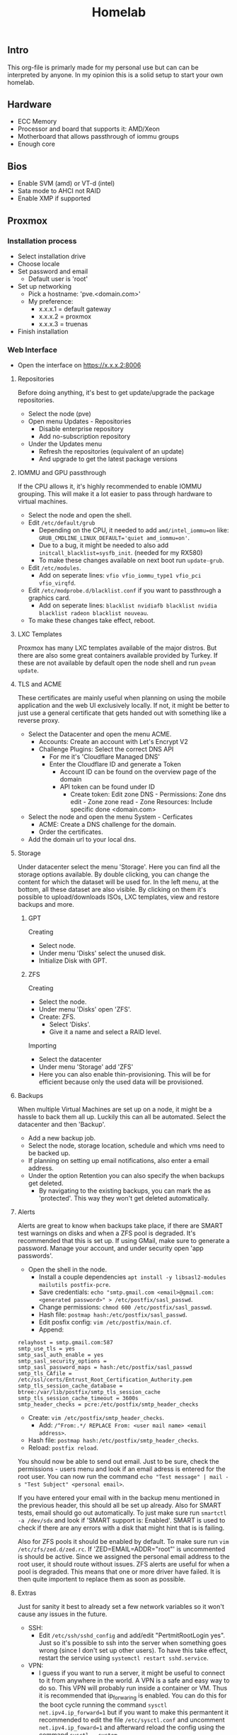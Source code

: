 #+title: Homelab

** Intro
This org-file is primarly made for my personal use but can can be interpreted by anyone.
In my opinion this is a solid setup to start your own homelab.

** Hardware
- ECC Memory
- Processor and board that supports it: AMD/Xeon
- Motherboard that allows passthrough of iommu groups
- Enough core

** Bios
- Enable SVM (amd) or VT-d (intel)
- Sata mode to AHCI not RAID
- Enable XMP if supported

** Proxmox
*** Installation process
- Select installation drive
- Choose locale
- Set password and email
  - Default user is 'root'
- Set up networking
  - Pick a hostname: 'pve.<domain.com>'
  - My preference:
    - x.x.x.1 = default gateway
    - x.x.x.2 = proxmox
    - x.x.x.3 = truenas
- Finish installation

*** Web Interface
- Open the interface on https://x.x.x.2:8006
**** Repositories
Before doing anything, it's best to get update/upgrade the package repositories.
- Select the node (pve)
- Open menu Updates - Repositories
  - Disable enterprise repository
  - Add no-subscription repository
- Under the Updates menu
  - Refresh the repositories (equivalent of an update)
  - And upgrade to get the latest package versions

**** IOMMU and GPU passthrough
If the CPU allows it, it's highly recommended to enable IOMMU grouping. This will make it a lot easier to pass through hardware to virtual machines.
- Select the node and open the shell.
- Edit ~/etc/default/grub~
  - Depending on the CPU, it needed to add ~amd/intel_iommu=on~ like: ~GRUB_CMDLINE_LINUX_DEFAULT='quiet amd_iommu=on'~.
  - Due to a bug, it might be needed to also add ~initcall_blacklist=sysfb_init~. (needed for my RX580)
  - To make these changes available on next boot run ~update-grub~.
- Edit ~/etc/modules~.
  - Add on seperate lines: ~vfio vfio_iommu_type1 vfio_pci vfio_virqfd~.
- Edit ~/etc/modprobe.d/blacklist.conf~ if you want to passthrough a graphics card.
  - Add on seperate lines: ~blacklist nvidiafb blacklist nvidia blacklist radeon blacklist nouveau~.
- To make these changes take effect, reboot.

**** LXC Templates
Proxmox has many LXC templates available of the major distros. But there are also some great containers available provided by Turkey. If these are not available by default open the node shell and run ~pveam update~.

**** TLS and ACME
These certificates are mainly useful when planning on using the mobile application and the web UI exclusively locally. If not, it might be better to just use a general certificate that gets handed out with something like a reverse proxy.
- Select the Datacenter and open the menu ACME.
  - Accounts: Create an account with Let's Encrypt V2
  - Challenge Plugins: Select the correct DNS API
    - For me it's 'Cloudflare Managed DNS'
    - Enter the Cloudflare ID and generate a Token
      - Account ID can be found on the overview page of the domain
      - API token can be found under ID
        - Create token: Edit zone DNS - Permissions: Zone dns edit - Zone zone read - Zone Resources: Include specific done <domain.com>
- Select the node and open the menu System - Cerficates
  - ACME: Create a DNS challenge for the domain.
  - Order the certificates.
- Add the domain url to your local dns.

**** Storage
Under datacenter select the menu 'Storage'. Here you can find all the storage options available. By double clicking, you can change the content for which the dataset will be used for.
In the left menu, at the bottom, all these dataset are also visible. By clicking on them it's possible to upload/downloads ISOs, LXC templates, view and restore backups and more.

***** GPT
Creating
- Select node.
- Under menu 'Disks' select the unused disk.
- Initialize Disk with GPT.

***** ZFS
Creating
- Select the node.
- Under menu 'Disks' open 'ZFS'.
- Create: ZFS.
  - Select 'Disks'.
  - Give it a name and select a RAID level.
Importing
- Select the datacenter
- Under menu 'Storage' add 'ZFS'
- Here you can also enable thin-provisioning. This will be for efficient because only the used data will be provisioned.

**** Backups
When multiple Virtual Machines are set up on a node, it might be a hassle to back them all up. Luckily this can all be automated. Select the datacenter and then 'Backup'.
- Add a new backup job.
- Select the node, storage location, schedule and which vms need to be backed up.
- If planning on setting up email notifications, also enter a email address.
- Under the option Retention you can also specify the when backups get deleted.
  - By navigating to the existing backups, you can mark the as 'protected'. This way they won't get deleted automatically.

**** Alerts
Alerts are great to know when backups take place, if there are SMART test warnings on disks and when a ZFS pool is degraded. It's recommended that this is set up.
If using GMail, make sure to generate a password. Manage your account, and under security open 'app passwords'.
- Open the shell in the node.
  - Install a couple dependencies ~apt install -y libsasl2-modules mailutils postfix-pcre~.
  - Save credentials: ~echo "smtp.gmail.com <email>@gmail.com:<generated password>" > /etc/postfix/sasl_passwd~.
  - Change permissions: ~chmod 600 /etc/postfix/sasl_passwd~.
  - Hash file: ~postmap hash:/etc/postfix/sasl_passwd~.
  - Edit posfix config: ~vim /etc/postfix/main.cf~.
  - Append:
#+begin_src
relayhost = smtp.gmail.com:587
smtp_use_tls = yes
smtp_sasl_auth_enable = yes
smtp_sasl_security_options =
smtp_sasl_password_maps = hash:/etc/postfix/sasl_passwd
smtp_tls_CAfile = /etc/ssl/certs/Entrust_Root_Certification_Authority.pem
smtp_tls_session_cache_database = btree:/var/lib/postfix/smtp_tls_session_cache
smtp_tls_session_cache_timeout = 3600s
smtp_header_checks = pcre:/etc/postfix/smtp_header_checks
#+end_src
  - Create: ~vim /etc/postfix/smtp_header_checks~.
    - Add: ~/^From:.*/ REPLACE From: <user mail name> <email address>~.
  - Hash file: ~postmap hash:/etc/postfix/smtp_header_checks~.
  - Reload: ~postfix reload~.
You should now be able to send out email. Just to be sure, check the permissions - users menu and look if an email adress is entered for the root user.
You can now run the command ~echo "Test message" | mail -s "Test Subject" <personal email>~.

If you have entered your email with in the backup menu mentioned in the previous header, this should all be set up already. Also for SMART tests, email should go out automatically. To just make sure run ~smartctl -a /dev/sdx~ and look if 'SMART support is: Enabled'. SMART is used to check if there are any errors with a disk that might hint that is is failing.

Also for ZFS pools it should be enabled by default. To make sure run ~vim /etc/zfs/zed.d/zed.rc~. If 'ZED=EMAIL=ADDR="root"' is uncommented is should be active. Since we assigned the personal email address to the root user, it should route without issues. ZFS alerts are useful for when a pool is degraded. This means that one or more driver have failed. It is then quite importent to replace them as soon as possible.

**** Extras
Just for sanity it best to already set a few network variables so it won't cause any issues in the future.
- SSH:
  - Edit ~/etc/ssh/sshd_config~ and add/edit "PertmitRootLogin yes". Just so it's possible to ssh into the server when something goes wrong (since I don't set up other users). To have this take effect, restart the service using ~systemctl restart sshd.service~.
- VPN:
  - I guess if you want to run a server, it might be useful to connect to it from anywhere in the world. A VPN is a safe and easy way to do so. This VPN will probably run inside a container or VM. Thus it is recommended that ip_forwaring is enabled. You can do this for the boot cycle running the command ~sysctl net.ipv4.ip_forward=1~ but if you want to make this permantent it recommended to edit the file ~/etc/sysctl.conf~ and uncomment ~net.ipv4.ip_foward=1~ and afterward reload the config using the command ~sysctl --system~.

** TrueNAS
*** Configuration
TrueNAS will be used as for the major storage solution. It's a bit easier to manage permissions, network shares and datasets.

- Create VM
  - Check advanced options
  - General: Start at boot, order 1 and set the startup delay to about 60 second
      - This means startup order will start after 60 second. Plenty to have network shares available.
  - System: Enable Qemu Agent
  - Disks: Enable SSD emulation if storage is an SSD
  - CPU: Atleast 2 core
  - Memory: 8GB RAM & Disable Ballooning Device

When created, selected the VM and open the hardware menu.
Don't add the disk using this menu. Eitherpass through a PCI device such as a sata controller or a SAS HBA card. This will pass through the card and all the disk to the VM.
To manually pass through the disk:
- Open the shell of the node.
  - Run ~ls -l /dev/disk/by-id/~. This will list the serial and model number of the disks.
  - To add them to a VM run ~qm set <vm id> -scsi<1,2,3,...> /dev/disk/by-id/<full serial-model-number>~
    - Not scsi0. This is the disk the VM is installed on.

*** Installation
- Start VM with the console.
- Install/Upgrade.
- Select the virtual disk to install TrueNAS on.
- Choose how to setup your login. In the past this was using root to log in. Set a password.
- Finish installation.
- On proxmox under hardware you can now remove the CD/DVD ISO.

*** Setup
**** Initial
A few things need to be checked, changed or created before we can set everything up.
- Check and/or correct localization.
  - System Settings - General.
- Setting up a user.
  - Credentials - Local User
    - User doesn't really need a home directory since TrueNAS will mainly be used for storage management.
    - Enable Permit Sudo.
**** Storage
Now we're ready to create the pool. We will be using the menu items 'Storage' and 'Datasets' for this.
- Storage
  - Either import or create a tool.
  - Select the disks, pick the vdev setup and create.
- Options
  - RaidZx: x = amount of disk redundency. Read and write will depends on amount of disks and amount of redundent disks.
  - Mirror: All disks have same data. Read = amount of disk in mirror, Write = 1x.
  - Stripe: No backup or fallback, 1 disk dies = pretty much everything gone. Read and write depends on amount of disks.
- After creation
  - If the pool is using SSD's, enable 'Auto Trim' under 'ZFS Health' in the storage menu.
  - Under menu 'Datasets' create one.
    - Give it a name and save.
    - Under Permissions, change this to your prefered user and group.
      - Apply these changes recursively. (pretty much insures correct functionality when there is already data).

**** Network
As mentioned at the start, I prefer hosting the TrueNAS web interface on ip x.x.x.3. This can be changed in the menu 'Network'.
- Double click the active network interface.
  - Disable DHCP.
  - Under aliases, pick the preferred ip address.
- In the past, above actions resulted in a reset of the global configuration. If this happens:
  - pick a couple nameservers.
  - set the ipv4 default gateway to x.x.x.1
- Surf to the new ip and confirm the changes.

**** Share
Since storage and networking is now set up. Let's create a network share. This can be done under the menu 'Shares'. Since SMB is supported by pretty much all platforms, this is my prefered protocol.
- Add a share.
  - Select the path to the correct dataset.
  - Give the share a name. This is the name use to connect to.
  - By default ACL is enabled so after creating the share, TrueNAS will prompt you to configure this.
    - Pick the same owner and group as the dataset.
    - Pick the prefered Access Control List (user or group is pretty much fine.)
    - Apply permissions recursively
  - Accept the prompt to enable the service.
Connecting:
- In a file browser with ~\\x.x.x.3\<share-name>~ on unix or ~smb://x.x.x.3/<share-name>~ for windows.
- Via the command line ~$ sudo mount -t cifs -o username=<user>,password=<pass>,uid=<user>,gid=<group> //x.x.x.3/<share-name> </mount/location>~
- In ~/etc/fstab~ with ~//x.x.x.3/<share-name> </mount/location> cifs username=<user>,password=<password>,uid=<user>,gid=<group>,_netdev,nofail 0 0~
- In Proxmox under Datacenter - Storage - add SMB/CIFS and fill in the credentials.
  - Proxmox will list all the available shares. Pick one and choose the usage.

**** Apps
TrueNAS in itself can also host services. These can be set up under the menu 'Apps'.
If you want more applications follow the steps below.
- Select the pool to create app dataset.
  - Manage catalogs.
    - Add catalogs - continue.
    - "truecharts" - https://github.com/truecharts/catalog - stable - main.
    - This can take a while to verify and set up.

**** Data Protection
Even if you have set up a pool with redundency, it might still be useful to test the disks so that nothing is wrong. For this open the menu 'Data Protection'.
I recommend running a short SMART test on all disks weekly and a long test monthly.
A scrub task should already be added that runs weekly. This is fine.

**** Alerts
It might be useful to get notified when a disk is failing. For this notification need to be set up.
Press the bell icon at the top right - settings cog - Email and for ease of use, pick Gmail OAuth.

**** Services
By default TrueNAS does not have common services enabled. Navigate to 'System Settings' - 'Services' and enable SSH, start automatically and since we use the root user, open the pencil menu and allow root login.

** Virtualization
*** VM
- Upload ISO to correct storage location.
- Creating a VM
  - General:
    - Give the VM a name.
    - Select if the VM needs to start on boot, give it a boot order and possible set a timeout for after how many second the next order start up.
  - OS: Upload ISO.
- System: In case of linux machine, enable Qemu Agent.
- Disks: Enable SSD emulation if available (depending on disk type) if the VM is store on an SSD.
- CPU: Set how many sockets (CPU) en cores (threads).
- Memory:
  - Set RAM amount
  - Disable Ballooning Device will limit/lock the RAM to the amount declared above. This means a VM will never able to go above this which is a plus, but you will also not be able to reclaim the RAM since it's fully provisioned for that VM, which is a negative.

- Internal settings:
  - The Qemu Agent will automatically be set up for the VM, but to get even better integration between Proxmox and the VM, it's maybe recommended to install ~acpid~. Do not to enable and start this service.
  - To give the linux VM a static ip, you will need to edit the network interface settings. This can be often be done in ~/etc/network/interfaces~. Edit the interface like so:
    #+begin_src
auto <interface>
iface <interface> int static
 address <static ip>
 netmask 255.255.255.0
 gateway x.x.x.1

iface <interface> inet6 auto
    #+end_src

*** LXC
- Open the storage location that allows for saving CT templates.
- Click templates and download the one you prefer.
- Create CT
  - General:
    - Give the CT a name.
    - Select whether the CT has priviliges or not.
      - For example containers that need to interact with proxmox itself, network shares or others.
      - You will probably find out real quick if this needs to be priviliged or not if things you are trying to do work or not.
    - Select wheter the CT has nesting enabled or not.
      - This is mainly use if you want to run containers inside containers.
      - Just keep in on by default.
  - Template: Select CT template.
  - Disks: Set storage location and size.
  - CPU: Allocate how many cores can be used.
  - Memory: Set RAM and SWAP amount
  - Network:
    - Either keep it DHCP and it will randomly receive an ip.
    - Or set it to static and enter a valid ip and gateway.
  - Unlike VMs you can't set up other network storage locations using ~/etc/fstab~. For this, inside the node shell, run the command ~pct set <ct id> -mp<0,1,2,...> /mnt/pve/<smb storage>,mp=</container/mount/point>
  - When planning on running containers inside this container or accessing other network storage locations, open the options menu when the CT is created.
    - Open the 'Features' option and enable nesting and either NFS or SMB/CIFS depending on the storage protocol.

** Personal Setup
*** Network
- 192.168.0.1 = gateway
- 192.168.0.2 = Proxmox
- 192.168.0.3 = TrueNAS
- 192.168.0.4 = network: portainer, pihole, wireguard, cups
- 192.168.0.5 = proxy: nginx proxy manager, uptime kuma, homarr (authalia, traefik)
- 192.168.0.6 = website: nginx
- 192.168.0.7-9 = reserved priority vm/container
- 192.168.0.10 = cloud: nextcloud (with mariadb and redis), onlyoffice, actual, ghostfolio (with postgresql and redis) (collabora, syncthing)
- 192.168.0.11 = media: deluge, prowlarr, radarr, sonarr, bazarr, plex, overseerr
- 192.168.0.12 = misc: rtmp, zoffline
- 192.168.0.13-39 = reserved vm/container
- 192.168.0.40 = windows vm
- 192.168.0.41 = macos vm
- 192.168.0.42-49 = main machine vms
- 192.168.0.50-99 = static network devices
- 192.168.0.100-254 = dhcp
- 192.168.0.255 = broadcast

*** Proxmox IDs
- 100-199 = VM services
- 200-299 = containters
- 300-399 = VM graphical environment
- 400-... = misc

*** Storage
- Proxmox:
  - 250GB NVMe SSD.
    - local: ~70GB for ISO Images and CT Templates.
    - local-lvm: ~150GB for VMs and CT Volumes.
  - 2x 1.6TB SATA SSD in a mirror.
    - local-zfs: ~1.55TB for VMs and CT Volumes.
- TrueNAS:
  - 3x 8TB HDD in RaidZ1 = ~15.8TB
    - vault: pool with these datasets (shared with SMB)
      - storage: personal files.
      - media: Movies, TV shows and DSLR images.
      - proxmox: Backup location for proxmox VMs and containers. But also for ISOs and CT templates.
      - family: Share for family to store data (mostly photos)
        - photo: Share to pull images inside Plex.

*** Backups
Proxmox:
- VMs and CTs are every month backed up automatically to the proxmox dataset of TrueNAS.
  - These are snapshots so I always protect one backup that has been back up when the VM was off.
  - After 3 existing backups the oldest will automatically get deleted.
- For specific files or directories is use a cronjob.
  - Run ~crontab -e~.
  - ~* * * * * rsync -r </file/or/dir/being/backed/up> </mounted/location/of/truenas/smb>~ where the start are changed to the correct interval (min, hour, dom, mon, dow)

*** VM
**** TrueNAS
Proxmox:
- ID = 100
- Boot order = 1, Up = 60
- QEMU Guest Agent = enabled
- CPU = 8 cores
- RAM = 16GB (no ballooning)
- Storage = 32GB stored on local-lvm
- SMB proxmox added as SMB/CIFS storage location named 'truenas' for storing VM and CT backups, ISOs and templates.
Truenas:
- Network
  - IP = 192.168.0.3
  - Default gateway = 192.168.0.1
  - Nameserver = 1.1.1.1 1.0.0.1
- Credentials - Local users
  - create user = root, user1, user2
  - set personal email on user root and user1
  - Add groups "bultin_users" and "users" to Auxiliary Groups for user1 and 2
  - Permit sudo for both users
- Storage
  - Pool = vault
  - Dataset = storage (general storage), proxmox (virtualization), media (photos & videos), family (shared family storage), family/photo (photo folder family)
  - Edit permissions:
  |   | storage   | proxmox   | media     | family    | family/photo |
  |---+-----------+-----------+-----------+-----------+--------------|
  | u | user1 rwx | user1 rwx | user1 rwx | user2 rwx | user2 rwx    |
  | g | users rwx | user1 rwx | users rwx | users rwx | user2 rwx    |
  | o | other rx  | other rx  | other rx  | other rx  | other rx     |
- Shares
  - Active smb share for each dataset
- Alerts
  - Bell top right - Cog - Email
  - Setup GMail OAuth
- Data Protection
  - Scrub vault every week on Wednesday at 12AM
  - Snapshot every dataset weekly on sunday at 12AM and keep atleast 4 weeks
  - SMART Test, long test on all (data) drives every first day of the month at 12 AM
- Services
  - SSH enabled on boot

**** Media
Proxmox:
- use debian iso
- ID = 101
- boot order = 2
- CPU = 4 cores
- RAM = 4GB (no ballooning)
- Storage = 64GB stored on local-zfs. If storing on a CIFS, change io_uring to native. This is less buggy.
- Enable QEMU Guest Agent
VM:
- ~apt install sudo && vim /etc/sudoers~: add user to sudoers
- ~apt install qemu-guest-agent && systemctl start qemu-guest-agent && reboot~
  - Some ram/timeout fixes:
    - ~sysctl -w vm.dirty_ratio=10 && sysctl -w vm.dirty_background_ratio=5 && sysctl -p~
- ~apt install acpid && systemctl enable/start acpid.service~: makes it easier to gracefully shut down vm. I guess it's not really an issue to use both acpid and qemu-guest-agent
- Install docker engine
- Set static ip
  - ~sudo vim /etc/network/interfaces~:
    - swap ~allow-hotplug <nic> \ iface <nic> inet dhcp~ to ~auto <nic> \ iface <nic> inet static \ address <static> \ netmask 255.255.255.0 \ gateway 192.168.0.1~
  - ~sudo systemctl restart networking.service~
- Connect media smb:
  - ~sudo apt install cifs-utils~
  - ~sudo vim /etc/fstab~
  - ~sudo mkdir -p /mnt/media /mnt/photo/family~: used to mount share
  - Add
    - ~//192.168.0.3/media /mnt/media cifs username=<smblogin>,password=<smblogin>,uid=1000,gid=1000,_netdev,nofail 0 0~
    - ~//192.168.0.3/media /mnt/photo/family cifs username=<smblogin>,password=<smblogin>,uid=1000,gid=1000,_netdev,nofail 0 0~
- Setup the portainer agent: ~docker run -d -p 9001:9001 --name portainer_agent --restart=always -v /var/run/docker.sock:/var/run/docker.sock -v /var/lib/docker/volumes:/var/lib/docker/volumes portainer/agent:latest~
  - So it can be accessed by portainer running on the network container. (more info on connection in boilerplates)
- File setup for services
  - ~sudo mkdir /home/<user>/Downloads~
  - ~sudo mkdir /home/<user>/Docker /home/<user>/Docker/{deluge,prowlarr,radarr,sonarr,bazarr,overseerr,plex}~
- Setup torrent, prowlarr, radarr, sonarr, bazarr, overseerr in portainer (using the boilerplates)

**** Windows
- Windows 11 iso from official website
- Virtio drivers: https://pve.proxmox.com/wiki/Windows_VirtIO_Drivers (I believe they are hosted by Fedora)
- ID = 300
- CPU = 16 cores
- CPU type = host (when moved to other host, might need to change)
- RAM = 8GB (ballooning off)
- Guest OS = Type MS Windows 11/2022
- System = q35
- BIOS = OVMF
- Add TPM
- Network model = VirtIO
- Enable Qemu Agent
- Disk Device = VirtIO Block
- After creation:
  - Add hardware: CD/DVD Drive with virtio iso

**** Notes
- On first boot, quickly press enter to correctly boot.
- During installation load the correct drivers from virtio iso:
  - amd64/win11
  - netkvm/win11 - not recommended if you want to skip microsoft registration.
    - During registration ~Shift+F10~ and run ~OOBE/BYPASSNRO~ to skip registration.
- In windows, in file explorer, open virtio iso
  - Install all drivers using the virtio-win-gt-x64 installer and reboot
  - It's also recommended to install the virtio-win-guest-tools (this will fix the mouse stutter when using spice)
- After installation, press esc during boot to change resolution to prefered resolution
  - This can be buggy and you might need to reboot multiple times
- It's best to disable auto sleep otherwise the vm will pause in Proxmox.
- If the vm gets stuck or can't reboot or shut down, in the pve shell run:
  - ~ps aux | grep <vm id>~
  - ~kill -9 <id given>~

**** GPU passthrough
***** General
- For the best success rate, check out https://pve.proxmox.com/wiki/Pci_passthrough
- After installation not the ip or make it static and enable remote desktop.
- Edit GRUB_CMDLINE_LINUX_DEFAULT in ~/etc/default/grub~
  - add ~intel_iommu=on~ or ~amd_iommu=on~ depending on your cpu. This will separate every component on pc into groups that can be passed through.
  - verify by running: ~dmesg | grep -e DMAR -e IOMMU~
  - *currently kernel issues, also add: ~initcall_blacklist=sysfb_init~
- Edit ~/etc/modules~ and add 'vfio vfio_iommu_type1 vfio_pci vfio_virqfd' (each on seperate lines)
- Edit ~/etc/modprobe.d/pve-blacklist.conf~ and add: 'blacklist nvidiafb blacklist nvidia blacklist radeon blacklist nouveau' (each on seperate lines)
  - or ~echo "blacklist radeon/nouveau/nvidia" >> /etc/modprobe.d/blacklist.conf~. note this needs to be run 3x for each driver seperately
- If things still don't work:
  - ~echo "options vfio_iommu_type1 allow_unsafe_interrupts=1" > /etc/modprobe.d/iommu_unsafe_interrupts.conf~
  - ~lspci -n -s 0x:00~, this is to find the vendor id of the videocard. 0x:00 can be found by ~lspci~
  - ~echo "options vfio-pci ids=<vendor id gpu>,<vendor id gpu audio" > /etc/modprobe.d/vfio.conf~, note that the vendor id is a 2 part code with a ":" seperator.
  - Edit ~/etc/pve/qemu-server/<vm id>.conf~ and add:
    - ~cpu: host,hidden=1,flags=+pcid~ (this one might already exist, you can delete the existing one)
    - ~args: -cpu 'host,+kvm_pv_unhalt,+kvm_pv_eoi,hv_vendor_id=NV43FIX,kvm=off'~
  - For nvidia: ~echo "options kvm ignore_msrs=1 report_ignored_msrs=0" > /etc/modprobe.d/kvm.conf~
  - *Some kernels have issues with passing through stuff correctly, if this is the case try to run (where x is the lspci id):*
    - ~echo 1 > /sys/bus/pci/devices/0000\:0x\:00.0/remove~
    - ~echo 1 > /sys/bus/pci/rescan~
- Best to reboot.
- Add hardware: PCI device. Select videocard.
- Display can be changed to 'None' (novnc will now no longer be possible)
- Start vm and connect with rdp client (for example Remmina)
- Install video drivers.

***** Personal
For my RX580 8GB best result with:
- Edit ~/etc/default/grub~ and change GRUB_CMDLINE_LINUX_DEFAULT to ~amd_iommu=on initcall_blacklist=sysfb_init~
- Edit ~/etc/modules~ and add 'vfio vfio_iommu_type1 vfio_pci vfio_virqfd' (each on seperate lines)
- Edit ~/etc/modprobe.d/blacklist.conf~ and add: 'blacklist nvidiafb blacklist nvidia blacklist radeon blacklist nouveau' (each on seperate lines)
- ~echo "options vfio_iommu_type1 allow_unsafe_interrupts=1" > /etc/modprobe.d/iommu_unsafe_interrupts.conf~
- Edit ~/etc/pve/qemu-server/<vm id>.conf~ and add:
  - ~cpu: host,hidden=1,flags=+pcid~
- Use Remmina and Parsec to connect.
  - If Parsec complains, check that monitors are duplicated, within Parsec OpenGL is enabled, 30Mbps and 30fps, new beta controller disabled and in proxmox display is set to none.
    Also if unable to use keyboard and mouse after connecting, force the ctrl+alt+del via de overlay menu.

**** Gaming
- Either use something like moonlight/sunshine or parsec. Personally I had more success with parsec.
- If distro does not have parsec packaged, use the flatpak.
- Set up parsec on windows:
  - Current best host settings for me:
    - Window mode: fullscreen
    - Renderer: OpenGL
    - VSync: Off
    - Decoder: Software
    - H265: Off (i believe not supported for both my devices. Otherwise it might be better to turn on)
    - Hosting: Enables
    - Resolution: Keep Host Resolution
    - Bandwith Limit: 30 Mbps
    - Frames: 30
  - Current client settings:
    - Codec: H264
    - Decoder: Software
    - Resolution: Keep Host Resolution
    - Bandwith limit: 30 Mbps (current limit is 35 for my network for some reason. If I set it to 35 it will fully saturate the connection for video meaning input lag)
    - Constant FPS: off

**** MacOS
- MacOS monterey iso from https://techrechard.com/
- OpenCore iso from guide link below
- ID = 300
- CPU = 4 cores
- CPU type = Penryn
- RAM = 8GB (ballooning on)
- Guest OS = Other
- System = q35
- Graphic card = VMware compatible
- Hard Drive iso = OpenCore
- BIOS = OVMF
- Pre-Enrolled Keys unchecked
- Network model = VirtIO
- Disk Device = VirtIO Block
- Cache = Write back (unsafe)
- Network Model: VirtIO or VMware vmxnet3
- After creation:
  - Add hardware: CD/DVD Drive with MacOS monterey iso
***** Notes
- Follow this guide: https://i12bretro.github.io/tutorials/0628.html
- Remote access is via VNC (maybe a bit snappier than noVNC)
  - Apple - System Preferences - Sharing - Remote Management - Allow all

***** Running with spice
- Makes sound possible
- Add/Change hardware:
  - Audio Device: ich9-intel-hda
  - Display: SPICE (qxl,memory=128)
- Mouse stutter? - install virtio-win-guest-tools in the virtio iso.
- When launching with console, it will download a virt-viewer file.
  - If disto allows it, just double-click and it will open de vm.
  - Otherwise ~remote-viewer <path/to/file>~

*** CT
**** Network
Proxmox:
- container template of debian 11
- ID = 200
- Boot order = 2
- CPU = 1 core
- RAM = 512MB (no ballooning)
- SWAP = 512MB
- Storage = 8GB stored on local-lvm
- Firewall = Disabled
- IP = 192.168.0.4
Container:
- Install docker engine: https://docs.docker.com/engine/install/debian/
- Get portainer: ~docker run -d -p 8000:8000 -p 9443:9443 --name portainer --restart=always -v /var/run/docker.sock:/var/run/docker.sock -v portainer_data:/data portainer/portainer-ce:latest~
  - Inside portainer create a stack for wireguard and pihole (also don't for get to create the needed dirs to store data). Setups can be found in boilerplates.
Printing:
- ~apt install cups~
- edit ~/etc/cups/cupsd.conf~
  - change "Listen localhost:631" to "Listen <ip>:631" or "Port 631"
  - Browsing On
  - Restrict acces to the server & admin pages ... - add "Allow @LOCAL" inbetween <Location>
  - Admin login = host login
  - On the web panel add the printer (should be found automatically using avahi)
    - Pick the ipp drivers for the printer and make it shared over network.
      - Any linux computer on the network (with cups install will automatically add find this printer)
      - Pick the "*_network" one while printing since this uses ipp

**** Proxy
Proxmox:
- container template of debian 11
- ID = 201
- Boot order = 2
- CPU = 1 core
- RAM = 512MB (no ballooning)
- SWAP = 512MB
- Storage = 8GB stored on local-zfs
- Firewall = Disabled
- IP = 192.168.0.5
Container:
- Install docker engine: https://docs.docker.com/engine/install/debian/
- Get portainer agent: ~docker run -d -p 9001:9001 --name portainer_agent --restart=always -v /var/run/docker.sock:/var/run/docker.sock -v /var/lib/docker/volumes:/var/lib/docker/volumes portainer/agent:latest~

**** Cloud
Proxmox:
- container template of debian 11
- ID = 202
- Boot order = 2
- CPU = 1 core
- RAM = 2GB (no ballooning)
- SWAP = 2GB
- Storage = 16GB stored on local-zfs
- Firewall = Enabled
- IP = 192.168.0.10
- Unprivileged container = No (need to mount cifs)
- Features
  - nesting = enables (makes everything faster in privileged container)
  - mount = cifs
Container:
- Install docker engine: https://docs.docker.com/engine/install/debian/
- Get portainer agent: ~docker run -d -p 9001:9001 --name portainer_agent --restart=always -v /var/run/docker.sock:/var/run/docker.sock -v /var/lib/docker/volumes:/var/lib/docker/volumes portainer/agent:latest~
  - Inside portainer create a stack for nextcloud (+mariadb) and onlyoffice (also don't for get to create the needed dirs to store data). Setups can be found in boilerplates.
- From personal experience it's better to use the official docker setup (from boilerplates) because it's easier to set it up with mariadb (which is a bit more performant then SQlite)
  - The only issue is that external SMB is not enabled but this can still be done using fstab and adding a local directory pass through to docker.
- Edit ~/etc/fstab~ and add ~//192.168.0.3/storage /mnt/storage cifs username=<smblogin>,password=<smblogin>,uid=33,gid=33,_netdev,nofail 0 0~ (uid/gid 33 is used because this is the www-data docker group)

- Nextcloud:
  - It's recommended to set up https with npm beforehand. This makes the setup a bit easier and automated.
    - If this is not done and you can't log in after registration, use chromium or firefox private window.
    - If planning to use an editor and using traefik, add a middleware for onlyoffice: ~middlewares: onlyoffice-headers: headers: customrequestheaders: X-Forwarded-Proto: "https"~ (will fix white infinite loading screen)
  - Editors:
    - Onlyoffice
      - Setup a stack from the boilerplates
      - Nextcloud apps: install onlyoffice
      - Nextcloud settings: add url of onlyoffice documentserver
    - Collabora
      - Setup a stack form the boilerplates
      - Nextcloud apps: install nextcloud office (or sometimes named collabora office)
      - Nextcloud settings: add url of collabora
        - There might be change this gives an error with mismatching http and https but should be fine. In worse case reload page.
    - There can be some issues with using these. See the paragraph about editing the files below.
      - This encountering issues with not being able to access the files, redis might be a solution. Also check that the smb is mounted as the correct id.
      - With doubt, just remove everthing and build fresh (don't even try recreate...)
  - Apps:
    - Enable external storage support
    - Install nextcloud office
  - Settings:
    - Administration:
      - External storage: Add local storage linked to ~/data~ (since this is how it's used in the boilerplate)
  - Edit docker files: ~/html/config/config.php~ between ~$CONFIG = array ( ... );~:
    - Add trusted domains if everything was set-up before setting up tls and a domain url
      - ~'trusted_domains' => array ( 0 => 'subdomain nextcloud.domain', 1 => 'subdomain openoffice/collabora.domain' ),~
    - Allow connections from mobile phone app:
      - ~'overwriteprotocol' => 'https',~

**** Website
Proxmox:
- container template of debian 11
- ID = 203
- Boot order = 2
- CPU = 1 core
- RAM = 1GB (no ballooning)
- SWAP = 1GB
- Storage = 8GB stored on local-zfs
- Firewall = Enabled
- IP = 192.168.0.6
- Unprivileged container = Yes
- Features
  - nesting = enables (makes everything faster in privileged container)
Container:
- Install nginx with apt
- Move all website files to ~/var/www/html/~

**** Misc
Proxmox:
- container template of debian 11
- ID = 204
- Boot order = 2
- CPU = 1 core
- RAM = 2GB (no ballooning)
- SWAP = 2GB
- Storage = 16GB stored on local-zfs
- Firewall = Enabled
- IP = 192.168.0.6
- Unprivileged container = Yes
- Features
  - nesting = enables (makes everything faster in privileged container)
